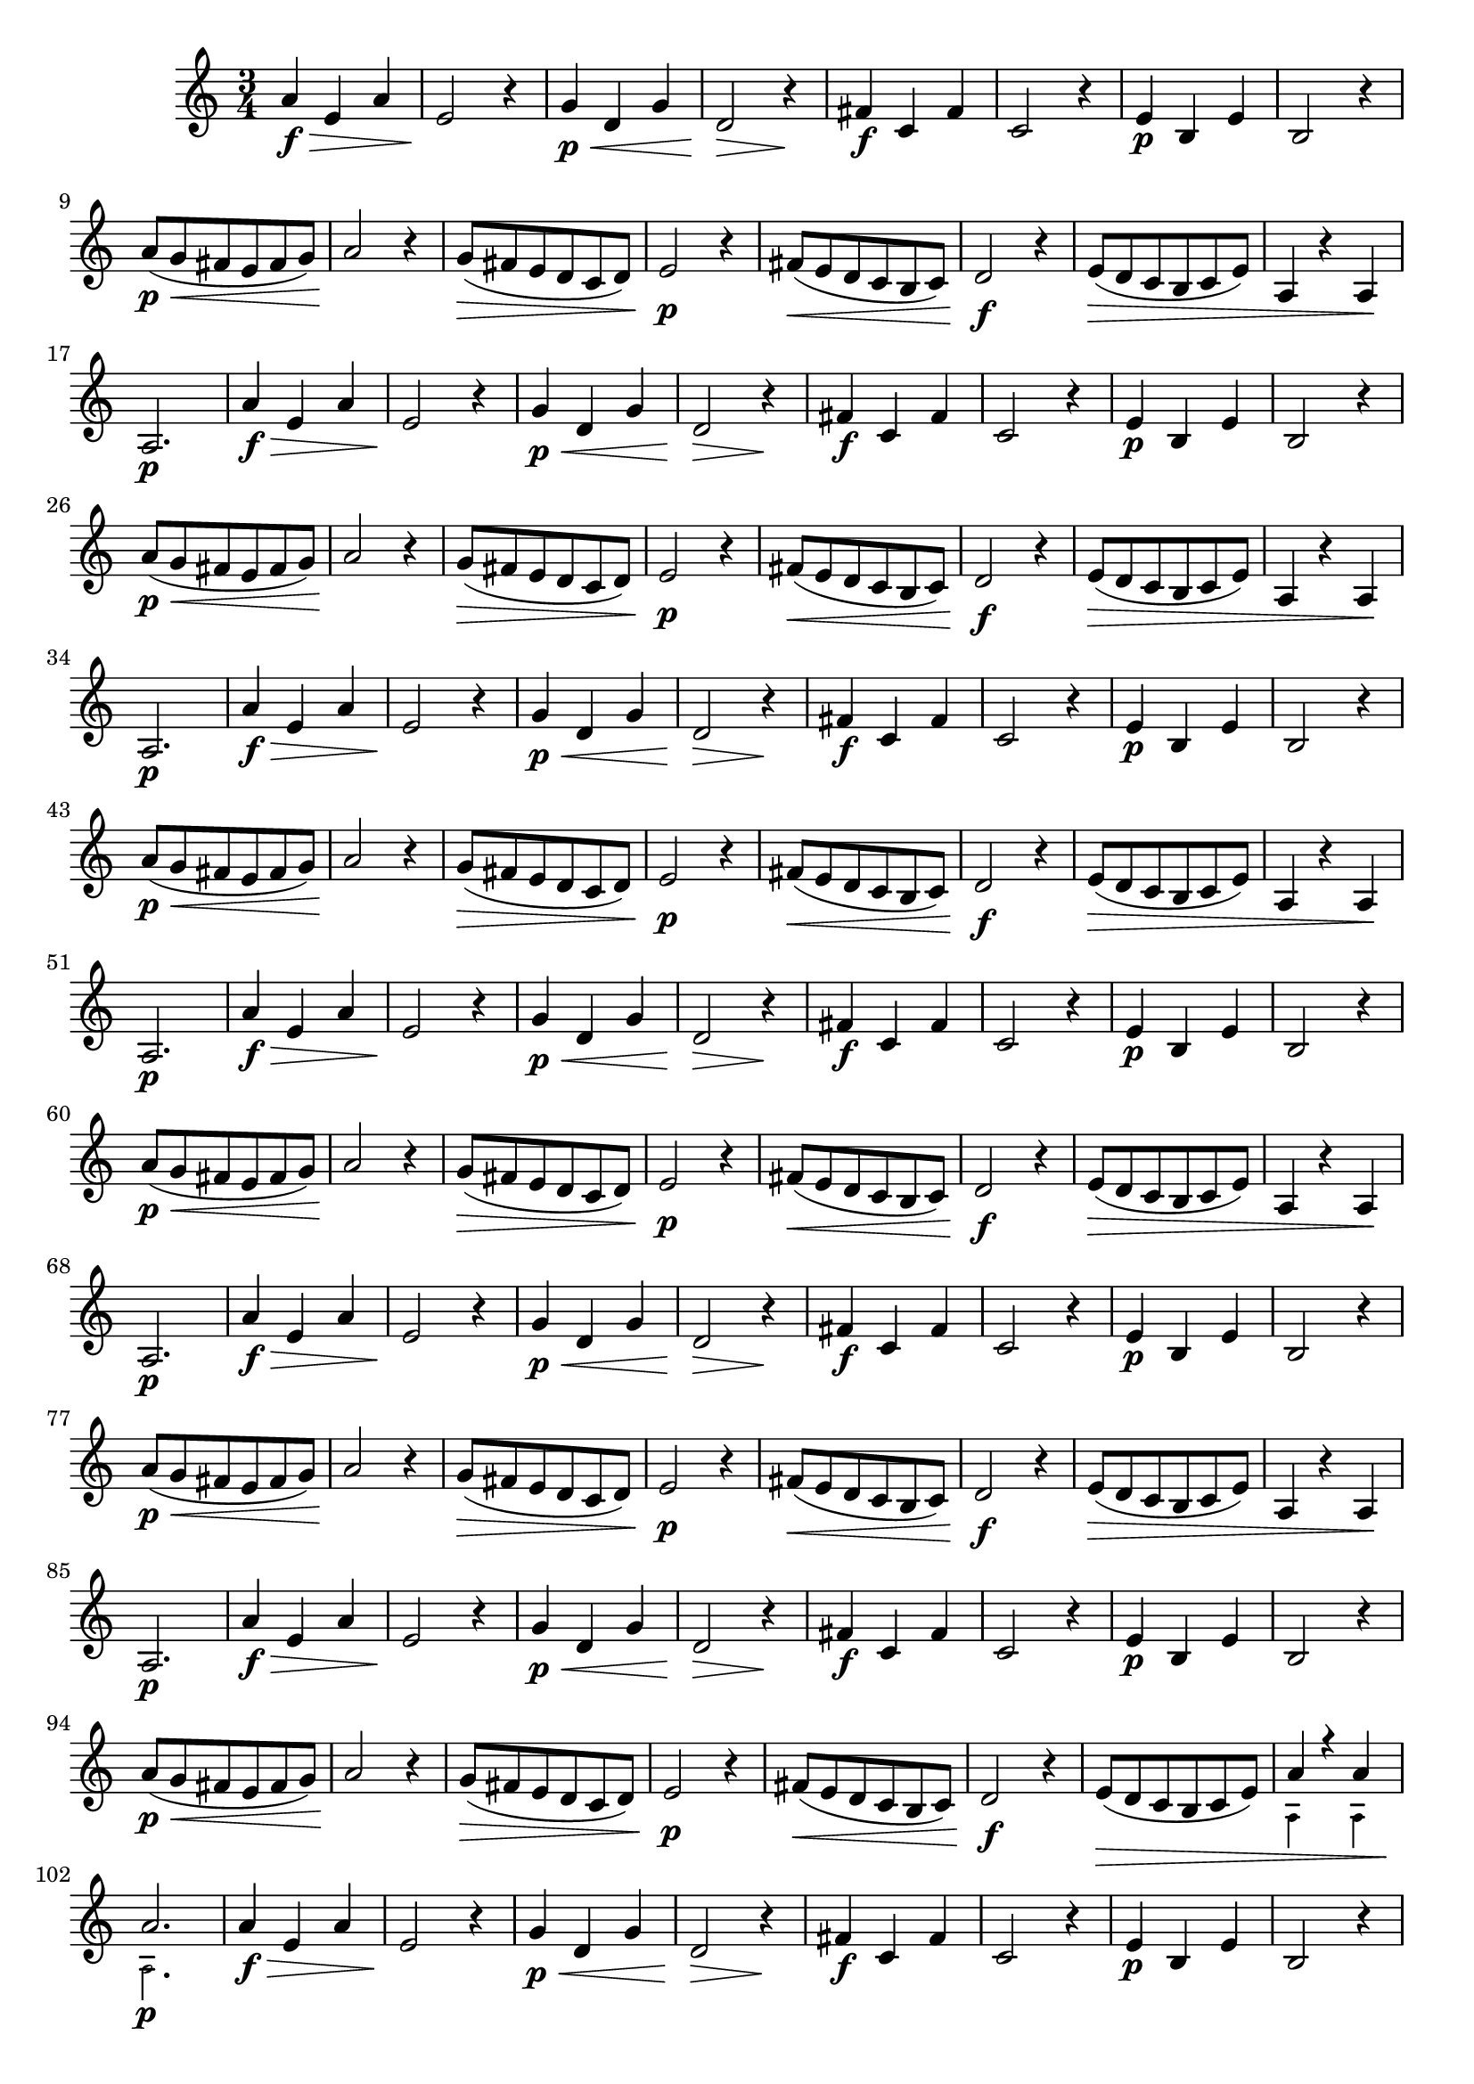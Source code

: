                                 % -*- coding: utf-8 -*-

\version "2.16.0"

%%#(set-global-staff-size 16)

                                %comentarios: as ligadura estao colidindo - overlaping - com os crescendos
                                %\header {  title = "La Menor Harmonica" }

\relative c'' {

  \time 3/4
  \key a \minor

                                % CLARINETE

  \tag #'cl {

    a4\f\> e a e2\! r4
    g4\p\< d g d2\> r4\!
    fis\f c fis  c2 r4
    e\p b e b2 r4
    \break
    
    a'8\p\<( g fis e fis g) a2\! r4
    g8\>( fis e d c d) e2\p r4
    fis8\<( e d c b c) d2\f r4
    e8\>( d c b c e) 

    a,4 r a\! a2.\p

  }

                                % FLAUTA

  \tag #'fl {

    a'4\f\> e a e2\! r4
    g4\p\< d g d2\> r4\!
    fis\f c fis  c2 r4
    e\p b e b2 r4
    \break
    
    a'8\p\<( g fis e fis g) a2\! r4
    g8\>( fis e d c d) e2\p r4
    fis8\<( e d c b c) d2\f r4
    e8\>( d c b c e) 

    a,4 r a\! a2.\p

  }


                                % OBOÉ

  \tag #'ob {

    a'4\f\> e a e2\! r4
    g4\p\< d g d2\> r4\!
    fis\f c fis  c2 r4
    e\p b e b2 r4
    \break
    
    a'8\p\<( g fis e fis g) a2\! r4
    g8\>( fis e d c d) e2\p r4
    fis8\<( e d c b c) d2\f r4
    e8\>( d c b c e) 

    a,4 r a\! a2.\p

  }


                                % SAX ALTO

  \tag #'saxa {

    a'4\f\> e a e2\! r4
    g4\p\< d g d2\> r4\!
    fis\f c fis  c2 r4
    e\p b e b2 r4
    \break
    
    a'8\p\<( g fis e fis g) a2\! r4
    g8\>( fis e d c d) e2\p r4
    fis8\<( e d c b c) d2\f r4
    e8\>( d c b c e) 

    a,4 r a\! a2.\p

  }

                                % SAX TENOR

  \tag #'saxt {

    a'4\f\> e a e2\! r4
    g4\p\< d g d2\> r4\!
    fis\f c fis  c2 r4
    e\p b e b2 r4
    \break
    
    a'8\p\<( g fis e fis g) a2\! r4
    g8\>( fis e d c d) e2\p r4
    fis8\<( e d c b c) d2\f r4
    e8\>( d c b c e) 

    a,4 r a\! a2.\p

  }


                                % TROMPETE

  \tag #'tpt {

    a'4\f\> e a e2\! r4
    g4\p\< d g d2\> r4\!
    fis\f c fis  c2 r4
    e\p b e b2 r4
    \break
    
    a'8\p\<( g fis e fis g) a2\! r4
    g8\>( fis e d c d) e2\p r4
    fis8\<( e d c b c) d2\f r4
    e8\>( d c b c e) 


    <<
      {
	a4*3/4 r4*3/4 a4*3/4
      }
      \\
      {
        \override NoteHead #'font-size = #-4
	a,4*3/4 s4*3/4 a4*3/4 
        \revert NoteHead #'font-size 
      }
    >>

    s4*3/4\!

    <<
      {
	a'2.
      }
      \\
      {
        \override NoteHead #'font-size = #-4
	a,2.\p
        \revert NoteHead #'font-size 
      }
    >>

  }


                                % SAX GENES

  \tag #'saxg {

    a'4\f\> e a e2\! r4
    g4\p\< d g d2\> r4\!
    fis\f c fis  c2 r4
    e\p b e b2 r4
    \break
    
    a'8\p\<( g fis e fis g) a2\! r4
    g8\>( fis e d c d) e2\p r4
    fis8\<( e d c b c) d2\f r4
    e8\>( d c b c e) 

    a,4 r a\! a2.\p

  }


                                % TROMPA

  \tag #'tpa {

    a'4\f\> e a e2\! r4
    g4\p\< d g d2\> r4\!
    fis\f c fis  c2 r4
    e\p b e b2 r4
    \break
    
    a'8\p\<( g fis e fis g) a2\! r4
    g8\>( fis e d c d) e2\p r4
    fis8\<( e d c b c) d2\f r4
    e8\>( d c b c e) 

    a,4 r a\! a2.\p

  }


                                % TROMBONE

  \tag #'tbn {

    \clef bass

    a'4\f\> e a e2\! r4
    g4\p\< d g d2\> r4\!
    fis\f c fis  c2 r4
    e\p b e b2 r4
    \break
    
    a'8\p\<( g fis e fis g) a2\! r4
    g8\>( fis e d c d) e2\p r4
    fis8\<( e d c b c) d2\f r4
    e8\>( d c b c e) 

    <<
      {
	a4*3/4 r4*3/4 a4*3/4
      }
      \\
      {
        \override NoteHead #'font-size = #-4
	a,4*3/4 s4*3/4 a4*3/4 
        \revert NoteHead #'font-size 
      }
    >>

    s4*3/4\!

    <<
      {
	a'2.
      }
      \\
      {
        \override NoteHead #'font-size = #-4
	a,2.\p
        \revert NoteHead #'font-size 
      }
    >>

  }

                                % TUBA MIB

  \tag #'tbamib {

    \clef bass
    a'4\f\> e a e2\! r4
    g4\p\< d g d2\> r4\!
    fis\f c fis  c2 r4
    e\p b e b2 r4
    \break
    
    a'8\p\<( g fis e fis g) a2\! r4
    g8\>( fis e d c d) e2\p r4
    fis8\<( e d c b c) d2\f r4
    e8\>( d c b c e) 

    a,4 r a\! a2.\p

  }

                                % TUBA SIB

  \tag #'tbasib {

    \clef bass

    a'4\f\> e a e2\! r4
    g4\p\< d g d2\> r4\!
    fis\f c fis  c2 r4
    e\p b e b2 r4
    \break
    
    a'8\p\<( g fis e fis g) a2\! r4
    g8\>( fis e d c d) e2\p r4
    fis8\<( e d c b c) d2\f r4
    e8\>( d c b c e) 

    <<
      {
	a4*3/4 r4*3/4 a4*3/4
      }
      \\
      {
        \override NoteHead #'font-size = #-4
	a,4*3/4 s4*3/4 a4*3/4 
        \revert NoteHead #'font-size 
      }
    >>

    s4*3/4\!

    <<
      {
	a'2.
      }
      \\
      {
        \override NoteHead #'font-size = #-4
	a,2.\p
        \revert NoteHead #'font-size 
      }
    >>

  }


                                % VIOLA

  \tag #'vla {
    \clef alto

    a'4\f\> e a e2\! r4
    g4\p\< d g d2\> r4\!
    fis\f c fis  c2 r4
    e\p b e b2 r4
    \break
    
    a'8\p\<( g fis e fis g) a2\! r4
    g8\>( fis e d c d) e2\p r4
    fis8\<( e d c b c) d2\f r4
    e8\>( d c b c e) 

    a,4 r a\! a2.\p

  }


                                % FINAL

  \bar "||"

}
                                %\header {      piece = \markup {\bold {Parte 3}}}
